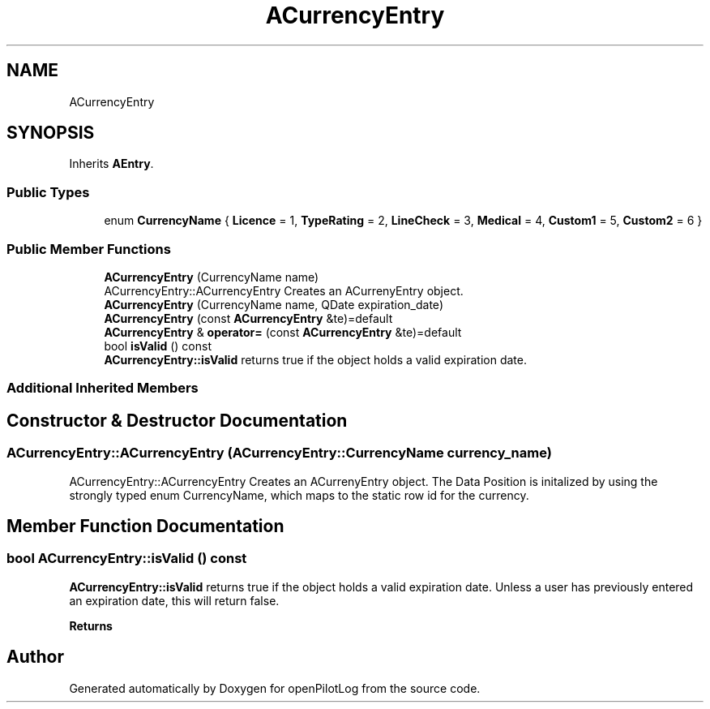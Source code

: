 .TH "ACurrencyEntry" 3 "Tue Jul 27 2021" "openPilotLog" \" -*- nroff -*-
.ad l
.nh
.SH NAME
ACurrencyEntry
.SH SYNOPSIS
.br
.PP
.PP
Inherits \fBAEntry\fP\&.
.SS "Public Types"

.in +1c
.ti -1c
.RI "enum \fBCurrencyName\fP { \fBLicence\fP = 1, \fBTypeRating\fP = 2, \fBLineCheck\fP = 3, \fBMedical\fP = 4, \fBCustom1\fP = 5, \fBCustom2\fP = 6 }"
.br
.in -1c
.SS "Public Member Functions"

.in +1c
.ti -1c
.RI "\fBACurrencyEntry\fP (CurrencyName name)"
.br
.RI "ACurrencyEntry::ACurrencyEntry Creates an ACurrenyEntry object\&. "
.ti -1c
.RI "\fBACurrencyEntry\fP (CurrencyName name, QDate expiration_date)"
.br
.ti -1c
.RI "\fBACurrencyEntry\fP (const \fBACurrencyEntry\fP &te)=default"
.br
.ti -1c
.RI "\fBACurrencyEntry\fP & \fBoperator=\fP (const \fBACurrencyEntry\fP &te)=default"
.br
.ti -1c
.RI "bool \fBisValid\fP () const"
.br
.RI "\fBACurrencyEntry::isValid\fP returns true if the object holds a valid expiration date\&. "
.in -1c
.SS "Additional Inherited Members"
.SH "Constructor & Destructor Documentation"
.PP 
.SS "ACurrencyEntry::ACurrencyEntry (ACurrencyEntry::CurrencyName currency_name)"

.PP
ACurrencyEntry::ACurrencyEntry Creates an ACurrenyEntry object\&. The Data Position is initalized by using the strongly typed enum CurrencyName, which maps to the static row id for the currency\&. 
.SH "Member Function Documentation"
.PP 
.SS "bool ACurrencyEntry::isValid () const"

.PP
\fBACurrencyEntry::isValid\fP returns true if the object holds a valid expiration date\&. Unless a user has previously entered an expiration date, this will return false\&. 
.PP
\fBReturns\fP
.RS 4

.RE
.PP


.SH "Author"
.PP 
Generated automatically by Doxygen for openPilotLog from the source code\&.
